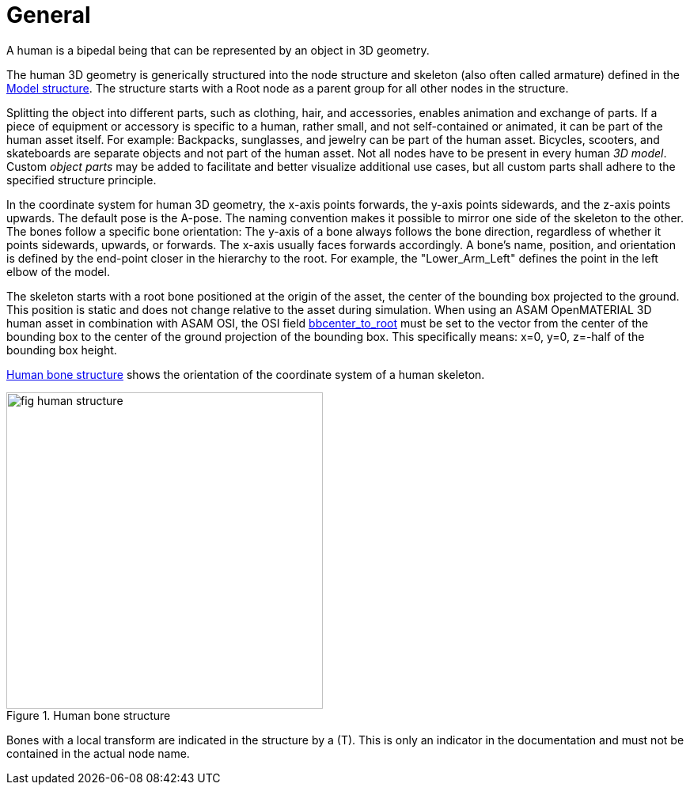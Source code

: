 = General

:home-path: ../..
:imagesdir: {home-path}/_images
:includedir: {home-path}/_images

A human is a bipedal being that can be represented by an object in 3D geometry.

The human 3D geometry is generically structured into the node structure and skeleton (also often called armature) defined in the xref:../geometry/object-human/human-index.adoc#_model_structure[Model structure].
The structure starts with a Root node as a parent group for all other nodes in the structure.

Splitting the object into different parts, such as clothing, hair, and accessories, enables animation and exchange of parts. If a piece of equipment or accessory is specific to a human, rather small, and not self-contained or animated, it can be part of the human asset itself.
For example: Backpacks, sunglasses, and jewelry can be part of the human asset. Bicycles, scooters, and skateboards are separate objects and not part of the human asset.
Not all nodes have to be present in every human _3D model_.
Custom _object parts_ may be added to facilitate and better visualize additional use cases, but all custom parts shall adhere to the specified structure principle.

In the coordinate system for human 3D geometry, the x-axis points forwards, the y-axis points sidewards, and the z-axis points upwards.
The default pose is the A-pose.
The naming convention makes it possible to mirror one side of the skeleton to the other.
The bones follow a specific bone orientation: The y-axis of a bone always follows the bone direction, regardless of whether it points sidewards, upwards, or forwards. The x-axis usually faces forwards accordingly.
A bone's name, position, and orientation is defined by the end-point closer in the hierarchy to the root.
For example, the "Lower_Arm_Left" defines the point in the left elbow of the model.

The skeleton starts with a root bone positioned at the origin of the asset, the center of the bounding box projected to the ground.
This position is static and does not change relative to the asset during simulation.
When using an ASAM OpenMATERIAL 3D human asset in combination with ASAM OSI, the OSI field https://opensimulationinterface.github.io/osi-antora-generator/asamosi/latest/gen/structosi3_1_1MovingObject_1_1PedestrianAttributes.html#a75db7466abca2d283c8d64d424385c0a[bbcenter_to_root] must be set to the vector from the center of the bounding box to the center of the ground projection of the bounding box.
This specifically means: x=0, y=0, z=-half of the bounding box height.

<<fig-human-structure>> shows the orientation of the coordinate system of a human skeleton.

[#fig-human-structure]
.Human bone structure
image::fig_human-structure.svg[,400]

Bones with a local transform are indicated in the structure by a (T).
This is only an indicator in the documentation and must not be contained in the actual node name.
